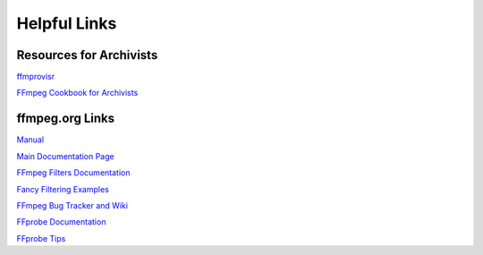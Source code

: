 ###################
Helpful Links
###################

*****************************
Resources for Archivists
*****************************
`ffmprovisr <http://amiaopensource.github.io/ffmprovisr/>`_

`FFmpeg Cookbook for Archivists <https://avpres.net/FFmpeg/>`_

*****************************
ffmpeg.org Links
*****************************
`Manual <https://ffmpeg.org/ffmpeg.html>`_

`Main Documentation Page <http://www.ffmpeg.org/documentation.html>`_

`FFmpeg Filters Documentation <https://ffmpeg.org/ffmpeg-filters.html>`_

`Fancy Filtering Examples <https://trac.ffmpeg.org/wiki/FancyFilteringExamples>`_

`FFmpeg Bug Tracker and Wiki <https://trac.ffmpeg.org/wiki>`_

`FFprobe Documentation <https://ffmpeg.org/ffprobe.html>`_

`FFprobe Tips <https://trac.ffmpeg.org/wiki/FFprobeTips>`_
